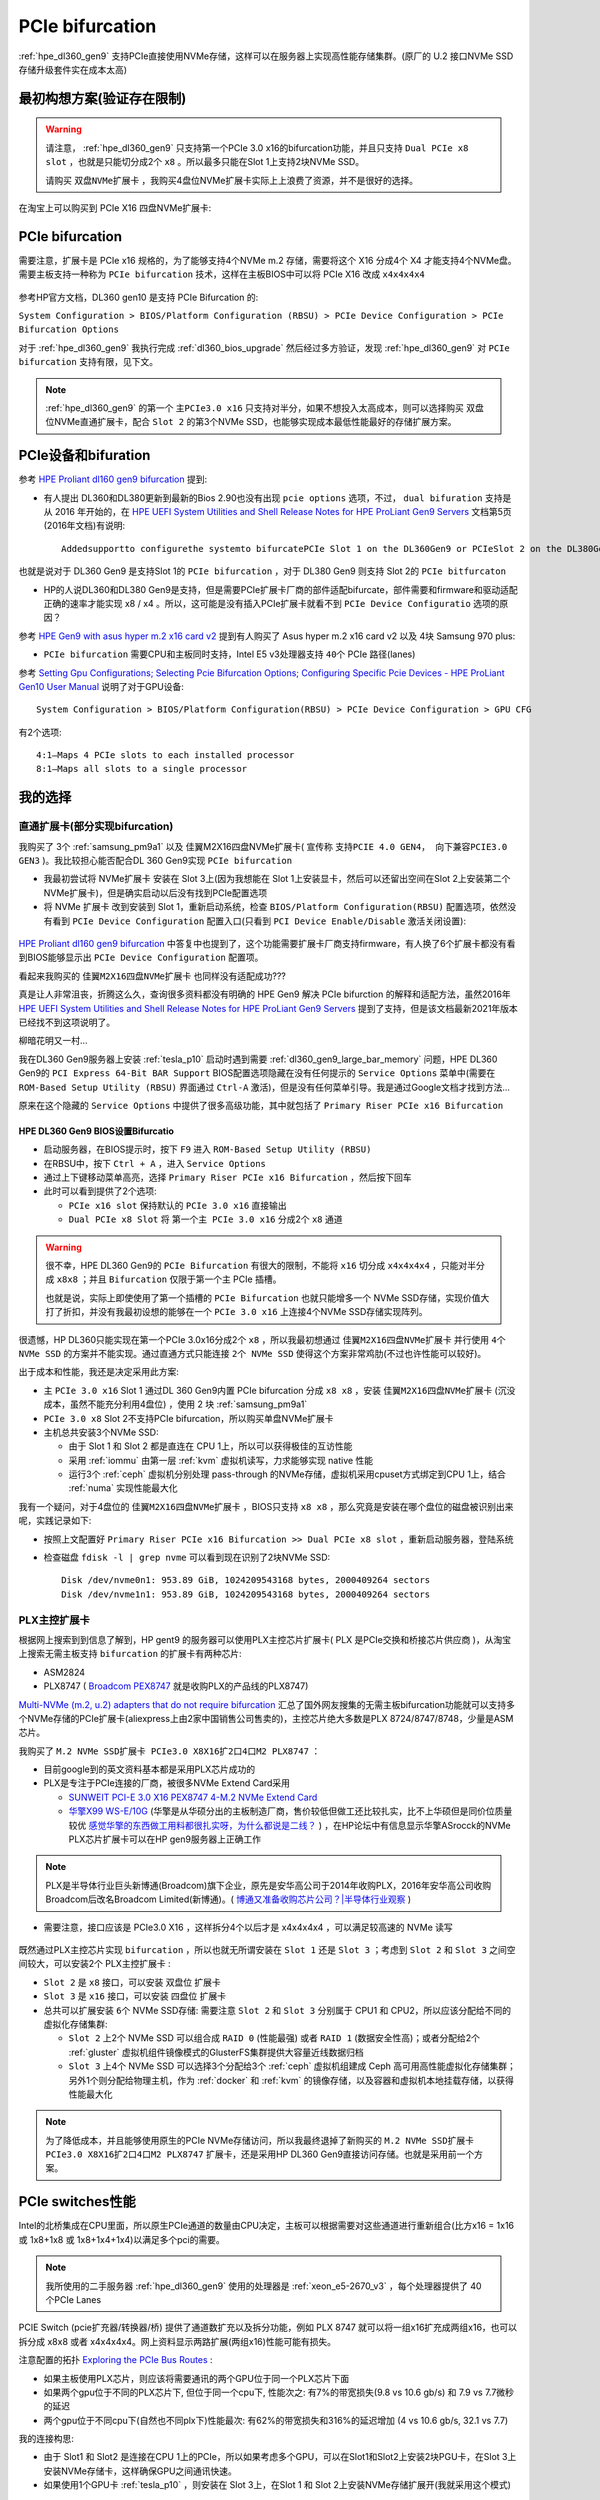 .. _pcie_bifurcation:

=========================
PCIe bifurcation
=========================

:ref:`hpe_dl360_gen9` 支持PCIe直接使用NVMe存储，这样可以在服务器上实现高性能存储集群。(原厂的 U.2 接口NVMe SSD存储升级套件实在成本太高)

最初构想方案(验证存在限制)
===========================

.. warning::

   请注意， :ref:`hpe_dl360_gen9` 只支持第一个PCIe 3.0 x16的bifurcation功能，并且只支持 ``Dual PCIe x8 slot`` ，也就是只能切分成2个 ``x8`` 。所以最多只能在Slot 1上支持2块NVMe SSD。

   请购买 ``双盘NVMe扩展卡`` ，我购买4盘位NVMe扩展卡实际上上浪费了资源，并不是很好的选择。

在淘宝上可以购买到 PCIe X16 四盘NVMe扩展卡:

.. figure:: ../../../../_static/linux/server/hardware/hpe/pcie_nvme_extendcard.png
   :scale: 40

.. figure:: ../../../../_static/linux/server/hardware/hpe/pcie_nvme_extendcard-1.png
   :scale: 40

.. figure:: ../../../../_static/linux/server/hardware/hpe/pcie_nvme_extendcard-2.png
   :scale: 40

PCIe bifurcation
====================

需要注意，扩展卡是 PCIe x16 规格的，为了能够支持4个NVMe m.2 存储，需要将这个 X16 分成4个 X4 才能支持4个NVMe盘。需要主板支持一种称为 ``PCIe bifurcation`` 技术，这样在主板BIOS中可以将 PCIe X16 改成 ``x4x4x4x4``

.. figure:: ../../../../_static/linux/server/hardware/hpe/pcie_bifurcation-1.png
   :scale: 40

参考HP官方文档，DL360 gen10 是支持 PCIe Bifurcation 的:

``System Configuration > BIOS/Platform Configuration (RBSU) > PCIe Device Configuration > PCIe Bifurcation Options``

对于 :ref:`hpe_dl360_gen9` 我执行完成 :ref:`dl360_bios_upgrade` 然后经过多方验证，发现 :ref:`hpe_dl360_gen9` 对 ``PCIe bifurcation`` 支持有限，见下文。

.. note::

   :ref:`hpe_dl360_gen9` 的第一个 ``主PCIe3.0 x16`` 只支持对半分，如果不想投入太高成本，则可以选择购买 双盘位NVMe直通扩展卡，配合 ``Slot 2`` 的第3个NVMe SSD，也能够实现成本最低性能最好的存储扩展方案。

PCIe设备和bifuration
=======================

参考 `HPE Proliant dl160 gen9 bifurcation <https://community.hpe.com/t5/Servers-General/HPE-Proliant-dl160-gen9-bifurcation/td-p/7133232#.YXdM-y8RppQ>`_ 提到:

- 有人提出 DL360和DL380更新到最新的Bios 2.90也没有出现 ``pcie options`` 选项，不过， ``dual bifuration`` 支持是从 2016 年开始的，在 `HPE UEFI System Utilities and Shell Release Notes for HPE ProLiant Gen9 Servers <https://support.hpe.com/hpesc/public/docDisplay?docLocale=en_US&docId=c05060771>`_ 文档第5页(2016年文档)有说明::

   Addedsupportto configurethe systemto bifurcatePCIe Slot 1 on the DL360Gen9 or PCIeSlot 2 on the DL380Gen9

也就是说对于 DL360 Gen9 是支持Slot 1的 ``PCIe bifurcation`` ，对于 DL380 Gen9 则支持 Slot 2的 ``PCIe bitfurcaton``

- HP的人说DL360和DL380 Gen9是支持，但是需要PCIe扩展卡厂商的部件适配bifurcate，部件需要和firmware和驱动适配正确的速率才能实现 x8 / x4 。所以，这可能是没有插入PCIe扩展卡就看不到 ``PCIe Device Configuratio`` 选项的原因？

参考 `HPE Gen9 with asus hyper m.2 x16 card v2 <https://linustechtips.com/topic/1279595-hpe-gen9-with-asus-hyper-m2-x16-card-v2/>`_ 提到有人购买了 Asus hyper m.2 x16 card v2 以及 4块 Samsung 970 plus:

- ``PCIe bifurcation`` 需要CPU和主板同时支持，Intel E5 v3处理器支持 ``40个`` PCIe 路径(lanes)

参考 `Setting Gpu Configurations; Selecting Pcie Bifurcation Options; Configuring Specific Pcie Devices - HPE ProLiant Gen10 User Manual <https://www.manualslib.com/manual/1391841/Hpe-Proliant-Gen10.html?page=120>`_ 说明了对于GPU设备::

   System Configuration > BIOS/Platform Configuration(RBSU) > PCIe Device Configuration > GPU CFG

有2个选项::

   4:1—Maps 4 PCIe slots to each installed processor
   8:1—Maps all slots to a single processor

我的选择
============

直通扩展卡(部分实现bifurcation)
----------------------------------

我购买了 3个 :ref:`samsung_pm9a1` 以及 佳翼M2X16四盘NVMe扩展卡( 宣传称 ``支持PCIE 4.0 GEN4， 向下兼容PCIE3.0 GEN3`` )。我比较担心能否配合DL 360 Gen9实现 ``PCIe bifurcation``

- 我最初尝试将 NVMe扩展卡 安装在 Slot 3上(因为我想能在 Slot 1上安装显卡，然后可以还留出空间在Slot 2上安装第二个NVMe扩展卡)，但是确实启动以后没有找到PCIe配置选项

- 将 NVMe 扩展卡 改到安装到 Slot 1，重新启动系统，检查 ``BIOS/Platform Configuration(RBSU)`` 配置选项，依然没有看到 ``PCIe Device Configuration`` 配置入口(只看到 ``PCI Device Enable/Disable`` 激活关闭设置):

.. figure:: ../../../../_static/linux/server/hardware/hpe/rbsu_no_pcie_config.png
   :scale: 40

`HPE Proliant dl160 gen9 bifurcation <https://community.hpe.com/t5/Servers-General/HPE-Proliant-dl160-gen9-bifurcation/td-p/7133232#.YXdM-y8RppQ>`_ 中答复中也提到了，这个功能需要扩展卡厂商支持firmware，有人换了6个扩展卡都没有看到BIOS能够显示出 ``PCIe Device Configuration`` 配置项。

看起来我购买的 ``佳翼M2X16四盘NVMe扩展卡`` 也同样没有适配成功???

真是让人非常沮丧，折腾这么久，查询很多资料都没有明确的 HPE Gen9 解决 PCIe bifurction 的解释和适配方法，虽然2016年 `HPE UEFI System Utilities and Shell Release Notes for HPE ProLiant Gen9 Servers <https://support.hpe.com/hpesc/public/docDisplay?docLocale=en_US&docId=c05060771>`_ 提到了支持，但是该文档最新2021年版本已经找不到这项说明了。

柳暗花明又一村...

我在DL360 Gen9服务器上安装 :ref:`tesla_p10` 启动时遇到需要 :ref:`dl360_gen9_large_bar_memory` 问题，HPE DL360 Gen9的 ``PCI Express 64-Bit BAR Support`` BIOS配置选项隐藏在没有任何提示的 ``Service Options`` 菜单中(需要在 ``ROM-Based Setup Utility (RBSU)`` 界面通过 ``Ctrl-A`` 激活)，但是没有任何菜单引导。我是通过Google文档才找到方法...

原来在这个隐藏的 ``Service Options`` 中提供了很多高级功能，其中就包括了 ``Primary Riser PCIe x16 Bifurcation``

HPE DL360 Gen9 BIOS设置Bifurcatio
~~~~~~~~~~~~~~~~~~~~~~~~~~~~~~~~~~

- 启动服务器，在BIOS提示时，按下 ``F9`` 进入 ``ROM-Based Setup Utility (RBSU)``
- 在RBSU中，按下 ``Ctrl + A`` ，进入 ``Service Options``
- 通过上下键移动菜单高亮，选择 ``Primary Riser PCIe x16 Bifurcation`` ，然后按下回车
- 此时可以看到提供了2个选项:

  - ``PCIe x16 slot`` 保持默认的 ``PCIe 3.0 x16`` 直接输出
  - ``Dual PCIe x8 Slot`` 将 ``第一个主 PCIe 3.0 x16`` 分成2个 ``x8`` 通道

.. figure:: ../../../../_static/linux/server/hardware/hpe/rbsu_pcie_bifurcation.png
   :scale: 40

.. warning::

   很不幸，HPE DL360 Gen9的 ``PCIe Bifurcation`` 有很大的限制，不能将 ``x16`` 切分成 ``x4x4x4x4`` ，只能对半分成 ``x8x8`` ；并且 ``Bifurcation`` 仅限于第一个主 PCIe 插槽。

   也就是说，实际上即使使用了第一个插槽的 ``PCIe Bifurcation`` 也就只能增多一个 NVMe SSD存储，实现价值大打了折扣，并没有我最初设想的能够在一个 ``PCIe 3.0 x16`` 上连接4个NVMe SSD存储实现阵列。

很遗憾，HP DL360只能实现在第一个PCIe 3.0x16分成2个 ``x8`` ，所以我最初想通过 ``佳翼M2X16四盘NVMe扩展卡`` 并行使用 ``4个 NVMe SSD`` 的方案并不能实现。通过直通方式只能连接 ``2个 NVMe SSD`` 使得这个方案非常鸡肋(不过也许性能可以较好)。

出于成本和性能，我还是决定采用此方案:

- 主 ``PCIe 3.0 x16`` Slot 1 通过DL 360 Gen9内置 PCIe bifurcation 分成 ``x8 x8`` ，安装 ``佳翼M2X16四盘NVMe扩展卡`` (沉没成本，虽然不能充分利用4盘位) ，使用 2 块 :ref:`samsung_pm9a1`
- ``PCIe 3.0 x8`` Slot 2不支持PCIe bifurcation，所以购买单盘NVMe扩展卡
- 主机总共安装3个NVMe SSD:

  - 由于 Slot 1 和 Slot 2 都是直连在 CPU 1上，所以可以获得极佳的互访性能
  - 采用 :ref:`iommu` 由第一层 :ref:`kvm` 虚拟机读写，力求能够实现 native 性能
  - 运行3个 :ref:`ceph` 虚拟机分别处理 pass-through 的NVMe存储，虚拟机采用cpuset方式绑定到CPU 1上，结合 :ref:`numa` 实现性能最大化

我有一个疑问，对于4盘位的 ``佳翼M2X16四盘NVMe扩展卡`` ，BIOS只支持 ``x8 x8`` ，那么究竟是安装在哪个盘位的磁盘被识别出来呢，实践记录如下:

- 按照上文配置好 ``Primary Riser PCIe x16 Bifurcation >> Dual PCIe x8 slot`` ，重新启动服务器，登陆系统
- 检查磁盘 ``fdisk -l | grep nvme`` 可以看到现在识别了2块NVMe SSD::

   Disk /dev/nvme0n1: 953.89 GiB, 1024209543168 bytes, 2000409264 sectors
   Disk /dev/nvme1n1: 953.89 GiB, 1024209543168 bytes, 2000409264 sectors

PLX主控扩展卡
----------------

根据网上搜索到到信息了解到，HP gent9 的服务器可以使用PLX主控芯片扩展卡( PLX 是PCIe交换和桥接芯片供应商 )，从淘宝上搜索无需主板支持 ``bifurcation`` 的扩展卡有两种芯片:

- ASM2824
- PLX8747 ( `Broadcom PEX8747 <https://www.broadcom.com/products/pcie-switches-bridges/pcie-switches/pex8747>`_ 就是收购PLX的产品线的PLX8747)

`Multi-NVMe (m.2, u.2) adapters that do not require bifurcation <https://forums.servethehome.com/index.php?threads/multi-nvme-m-2-u-2-adapters-that-do-not-require-bifurcation.31172/>`_ 汇总了国外网友搜集的无需主板bifurcation功能就可以支持多个NVMe存储的PCIe扩展卡(aliexpress上由2家中国销售公司售卖的)，主控芯片绝大多数是PLX 8724/8747/8748，少量是ASM芯片。

我购买了 ``M.2 NVMe SSD扩展卡 PCIe3.0 X8X16扩2口4口M2 PLX8747`` ：

- 目前google到的英文资料基本都是采用PLX芯片成功的
- PLX是专注于PCIe连接的厂商，被很多NVMe Extend Card采用

  - `SUNWEIT PCI-E 3.0 X16 PEX8747 4-M.2 NVMe Extend Card <http://www.sunweit.com/product/251-en.html>`_
  - `华擎X99 WS-E/10G <http://www.asrock.com/news/index.cn.asp?id=2565>`_ (华擎是从华硕分出的主板制造厂商，售价较低但做工还比较扎实，比不上华硕但是同价位质量较优 `感觉华擎的东西做工用料都很扎实呀，为什么都说是二线？ <https://www.zhihu.com/question/354822608>`_ ) ，在HP论坛中有信息显示华擎ASrocck的NVMe PLX芯片扩展卡可以在HP gen9服务器上正确工作

.. note::
   PLX是半导体行业巨头新博通(Broadcom)旗下企业，原先是安华高公司于2014年收购PLX，2016年安华高公司收购Broadcom后改名Broadcom Limited(新博通)。( `博通又准备收购芯片公司？|半导体行业观察 <https://zhuanlan.zhihu.com/p/70074321>`_ )

- 需要注意，接口应该是 PCIe3.0 X16 ，这样拆分4个以后才是 x4x4x4x4 ，可以满足较高速的 NVMe 读写

.. figure:: ../../../../_static/linux/server/hardware/hpe/plx8747_pcie_switch_card.jpg
   :scale: 80

既然通过PLX主控芯片实现 ``bifurcation`` ，所以也就无所谓安装在 ``Slot 1`` 还是 ``Slot 3`` ；考虑到 ``Slot 2`` 和 ``Slot 3`` 之间空间较大，可以安装2个 PLX主控扩展卡 :

- ``Slot 2`` 是 ``x8`` 接口，可以安装 双盘位 扩展卡
- ``Slot 3`` 是 ``x16`` 接口，可以安装 四盘位 扩展卡
- 总共可以扩展安装 ``6个`` NVMe SSD存储: 需要注意 ``Slot 2`` 和 ``Slot 3`` 分别属于 CPU1 和 CPU2，所以应该分配给不同的虚拟化存储集群:

  - ``Slot 2`` 上2个 NVMe SSD 可以组合成 ``RAID 0`` (性能最强) 或者 ``RAID 1`` (数据安全性高)；或者分配给2个 :ref:`gluster` 虚拟机组件镜像模式的GlusterFS集群提供大容量近线数据归档
  - ``Slot 3`` 上4个 NVMe SSD 可以选择3个分配给3个 :ref:`ceph` 虚拟机组建成 Ceph 高可用高性能虚拟化存储集群；另外1个则分配给物理主机，作为 :ref:`docker` 和 :ref:`kvm` 的镜像存储，以及容器和虚拟机本地挂载存储，以获得性能最大化

.. note::

   为了降低成本，并且能够使用原生的PCIe NVMe存储访问，所以我最终退掉了新购买的 ``M.2 NVMe SSD扩展卡 PCIe3.0 X8X16扩2口4口M2 PLX8747`` 扩展卡，还是采用HP DL360 Gen9直接访问存储。也就是采用前一个方案。

PCIe switches性能
==================

Intel的北桥集成在CPU里面，所以原生PCIe通道的数量由CPU决定，主板可以根据需要对这些通道进行重新组合(比方x16 = 1x16 或 1x8+1x8 或 1x8+1x4+1x4)以满足多个pci的需要。

.. note::

   我所使用的二手服务器 :ref:`hpe_dl360_gen9` 使用的处理器是 :ref:`xeon_e5-2670_v3` ，每个处理器提供了 40 个PCIe Lanes

PCIE Switch (pcie扩充器/转换器/桥) 提供了通道数扩充以及拆分功能，例如 PLX 8747 就可以将一组x16扩充成两组x16，也可以拆分成 x8x8 或者 x4x4x4x4。网上资料显示两路扩展(两组x16)性能可能有损失。

注意配置的拓扑 `Exploring the PCIe Bus Routes <https://link.zhihu.com/?target=http%3A//www.cirrascale.com/blog/index.php/exploring-the-pcie-bus-routes/>`_ :

- 如果主板使用PLX芯片，则应该将需要通讯的两个GPU位于同一个PLX芯片下面
- 如果两个gpu位于不同的PLX芯片下, 但位于同一个cpu下, 性能次之: 有7%的带宽损失(9.8 vs 10.6 gb/s) 和 7.9 vs 7.7微秒的延迟
- 两个gpu位于不同cpu下(自然也不同plx下)性能最次: 有62%的带宽损失和316%的延迟增加 (4 vs 10.6 gb/s, 32.1 vs 7.7)

我的连接构思:

- 由于 Slot1 和 Slot2 是连接在CPU 1上的PCIe，所以如果考虑多个GPU，可以在Slot1和Slot2上安装2块PGU卡，在Slot 3上安装NVMe存储卡，这样确保GPU之间通讯快速。
- 如果使用1个GPU卡 :ref:`tesla_p10` ，则安装在 Slot 3上，在Slot 1 和 Slot 2上安装NVMe存储扩展开(我就采用这个模式)

神奇PCIe拆分NVMe存储
=======================

在服务器领域，例如 :ref:`hpe_dl360_gen9` 提供了SFF安装模式 ``4 SAS/SATA (Drive 1-4)+6 NVMe (Drive 5-10)`` ，可以将主机最后6个盘位替换成U.2接口的NVMe SSD磁盘。在 `Dell PowerEdge R640：NVMe直连、NDC网卡、PERC10一览
<https://mp.weixin.qq.com/s?__biz=MzAwODExNjI3NA==&mid=2649776369&idx=1&sn=6d90101ad858822ee1ce42db2560edea&chksm=837701acb40088ba205a9d1f29c19ae62dea57bccd1c60e5b36ba67b02181e953827bb290ed8&token=511876318&lang=zh_CN&scene=21#wechat_redirect>`_ 可以看到Dell服务器也是通过将 Xeon 处理器内置的 PCIe lanes 分出一部分专用于连接 NVMe SSD。这种模式节约了宝贵的PCIe插槽，同时又提供了满足大量NVMe存储分别连接不同的PCIe lanes的需求，可以实现直通连接，在 :ref:`iommu_infra` 实现pass-through给虚拟机，实现高性能虚拟化存储。

:ref:`pcie` :

- 3.0 的单通道性能是传输速率 984.6MB/s ，使用 ×4 规格已经达到 3.938GB/s ，可以满足 PCIe 3.0 NVMe 的带宽需求
- 4.0 的单通道性能是传输速率 1.969GB/s ，使用 ×4 规格达到 7.877GB/s ，可以满足最快的PCIe 4.0 NVMe :ref:`samsung_pm9a1` 以及对应企业级 980 Pro的带宽

传统的RAID技术，在不断推陈出新的NVMe存储技术发展下，也出现了NVMe RAID卡，通过NVMe switch可以实现更多的NVMe设备直连。如果HBA卡没有提供内置的RAID功能，可以采用 :ref:`intel_vroc` 技术，实现全速率的NVMe组件RAID。在使用PEX88048主控芯片的NVMe Switch Adapter (Broadcom P411W-32P)，默认将PCIe 4.0 x16拆分成 4个x8 SFF-8654接口:

.. figure:: ../../../../_static/linux/server/hardware/hpe/p411w-32p_8sff.png
   :scale: 70

在不集联下一级PCIe Switch情况下，Broadcom P411W-32最多可拆分为32个PCIex1来连接SSD(牺牲了单盘带宽)，可以想象一下使用32个NVMe组建的阵列。

参考
===========

- `PCIe Switch Adapter：不只是NVMe HBA？ <https://zhuanlan.zhihu.com/p/219831641>`_
- `硬件杂谈：关于pcie拆分与plx芯片 <https://zhuanlan.zhihu.com/p/103929939>`_
- `请问pcie x16/x8以及sli/cfx对运算卡性能的影响? <https://www.zhihu.com/question/50238393/answer/120399606>`_
- `PCIe 4.0 SAS+NVMe RAID/HBA卡：最高读IOPS 300万、写24万 <https://mp.weixin.qq.com/s?__biz=MzAwODExNjI3NA==&mid=2649780116&idx=1&sn=a833bb9ffcb9b95b1b081321412e50f0&chksm=83770ec9b40087dfa2f3ac411bd66698e73580df088f5b40e9a6a25c814e41264bf2b7dd9133&token=934250801&lang=zh_CN&scene=21#wechat_redirect>`_
